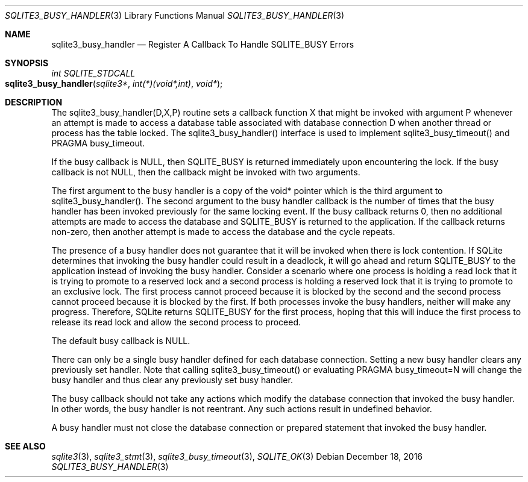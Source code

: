 .Dd December 18, 2016
.Dt SQLITE3_BUSY_HANDLER 3
.Os
.Sh NAME
.Nm sqlite3_busy_handler
.Nd Register A Callback To Handle SQLITE_BUSY Errors
.Sh SYNOPSIS
.Ft int SQLITE_STDCALL 
.Fo sqlite3_busy_handler
.Fa "sqlite3*"
.Fa "int(*)(void*,int)"
.Fa "void*"
.Fc
.Sh DESCRIPTION
The sqlite3_busy_handler(D,X,P) routine sets a callback function X
that might be invoked with argument P whenever an attempt is made to
access a database table associated with database connection
D when another thread or process has the table locked.
The sqlite3_busy_handler() interface is used to implement sqlite3_busy_timeout()
and PRAGMA busy_timeout.
.Pp
If the busy callback is NULL, then SQLITE_BUSY is returned
immediately upon encountering the lock.
If the busy callback is not NULL, then the callback might be invoked
with two arguments.
.Pp
The first argument to the busy handler is a copy of the void* pointer
which is the third argument to sqlite3_busy_handler().
The second argument to the busy handler callback is the number of times
that the busy handler has been invoked previously for the same locking
event.
If the busy callback returns 0, then no additional attempts are made
to access the database and SQLITE_BUSY is returned to the
application.
If the callback returns non-zero, then another attempt is made to access
the database and the cycle repeats.
.Pp
The presence of a busy handler does not guarantee that it will be invoked
when there is lock contention.
If SQLite determines that invoking the busy handler could result in
a deadlock, it will go ahead and return SQLITE_BUSY to the
application instead of invoking the busy handler.
Consider a scenario where one process is holding a read lock that it
is trying to promote to a reserved lock and a second process is holding
a reserved lock that it is trying to promote to an exclusive lock.
The first process cannot proceed because it is blocked by the second
and the second process cannot proceed because it is blocked by the
first.
If both processes invoke the busy handlers, neither will make any progress.
Therefore, SQLite returns SQLITE_BUSY for the first process,
hoping that this will induce the first process to release its read
lock and allow the second process to proceed.
.Pp
The default busy callback is NULL.
.Pp
There can only be a single busy handler defined for each database connection.
Setting a new busy handler clears any previously set handler.
Note that calling sqlite3_busy_timeout() or evaluating
PRAGMA busy_timeout=N will change the busy handler
and thus clear any previously set busy handler.
.Pp
The busy callback should not take any actions which modify the database
connection that invoked the busy handler.
In other words, the busy handler is not reentrant.
Any such actions result in undefined behavior.
.Pp
A busy handler must not close the database connection or prepared statement
that invoked the busy handler.
.Sh SEE ALSO
.Xr sqlite3 3 ,
.Xr sqlite3_stmt 3 ,
.Xr sqlite3_busy_timeout 3 ,
.Xr SQLITE_OK 3
